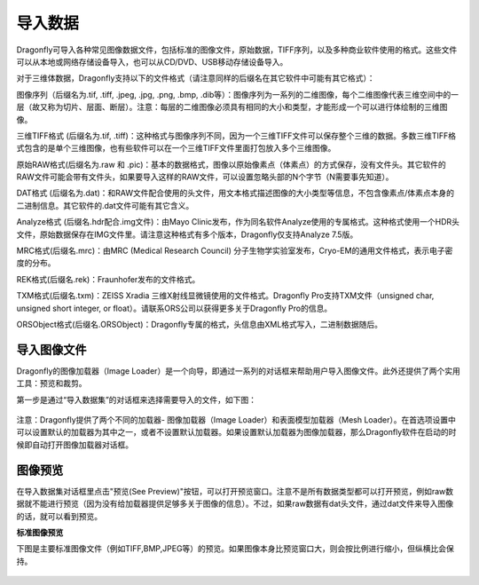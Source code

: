 
导入数据
-----------------------

Dragonfly可导入各种常见图像数据文件，包括标准的图像文件，原始数据，TIFF序列，以及多种商业软件使用的格式。这些文件可以从本地或网络存储设备导入，也可以从CD/DVD、USB移动存储设备导入。

对于三维体数据，Dragonfly支持以下的文件格式（请注意同样的后缀名在其它软件中可能有其它格式）：

图像序列（后缀名为.tif, .tiff, .jpeg, .jpg, .png, .bmp, .dib等）：图像序列为一系列的二维图像，每个二维图像代表三维空间中的一层（故又称为切片、层面、断层）。注意：每层的二维图像必须具有相同的大小和类型，才能形成一个可以进行体绘制的三维图像。

三维TIFF格式 (后缀名为.tif, .tiff)：这种格式与图像序列不同，因为一个三维TIFF文件可以保存整个三维的数据。多数三维TIFF格式包含的是单个三维图像，也有些软件可以在一个三维TIFF文件里面打包放入多个三维图像。

原始RAW格式(后缀名为.raw 和 .pic)：基本的数据格式，图像以原始像素点（体素点）的方式保存，没有文件头。其它软件的RAW文件可能会带有文件头，如果要导入这样的RAW文件，可以设置忽略头部的N个字节（N需要事先知道）。

DAT格式 (后缀名为.dat)：和RAW文件配合使用的头文件，用文本格式描述图像的大小类型等信息，不包含像素点/体素点本身的二进制信息。其它软件的.dat文件可能有其它含义。

Analyze格式 (后缀名.hdr配合.img文件)：由Mayo Clinic发布，作为同名软件Analyze使用的专属格式。这种格式使用一个HDR头文件，原始数据保存在IMG文件里。请注意这种格式有多个版本，Dragonfly仅支持Analyze 7.5版。

MRC格式(后缀名.mrc)：由MRC (Medical Research Council) 分子生物学实验室发布，Cryo-EM的通用文件格式，表示电子密度的分布。

REK格式(后缀名.rek)：Fraunhofer发布的文件格式。

TXM格式(后缀名.txm)：ZEISS Xradia 三维X射线显微镜使用的文件格式。Dragonfly Pro支持TXM文件（unsigned char, unsigned short integer, or float）。请联系ORS公司以获得更多关于Dragonfly Pro的信息。

ORSObject格式(后缀名.ORSObject)：Dragonfly专属的格式，头信息由XML格式写入，二进制数据随后。


导入图像文件
~~~~~~~~~~~~~~~~~~~~~~~~~~

Dragonfly的图像加载器（Image Loader）是一个向导，即通过一系列的对话框来帮助用户导入图像文件。此外还提供了两个实用工具：预览和裁剪。

第一步是通过“导入数据集”的对话框来选择需要导入的文件，如下图：

.. figure:: "Images/Import Datasets/ImportData_01.png"
    导入数据集对话框

注意：Dragonfly提供了两个不同的加载器- 图像加载器（Image Loader）和表面模型加载器（Mesh Loader）。在首选项设置中可以设置默认的加载器为其中之一，或者不设置默认加载器。如果设置默认加载器为图像加载器，那么Dragonfly软件在启动的时候即自动打开图像加载器对话框。

图像预览
~~~~~~~~~~~~~~~~~~~~~~~~~~

在导入数据集对话框里点击"预览(See Preview)"按钮，可以打开预览窗口。注意不是所有数据类型都可以打开预览，例如raw数据就不能进行预览（因为没有给加载器提供足够多关于图像的信息）。不过，如果raw数据有dat头文件，通过dat文件来导入图像的话，就可以看到预览。

**标准图像预览**

下图是主要标准图像文件（例如TIFF,BMP,JPEG等）的预览。如果图像本身比预览窗口大，则会按比例进行缩小，但纵横比会保持。

.. figure:: Images/Import Datasets/ImportData_02.png
    标准图像预览窗口


